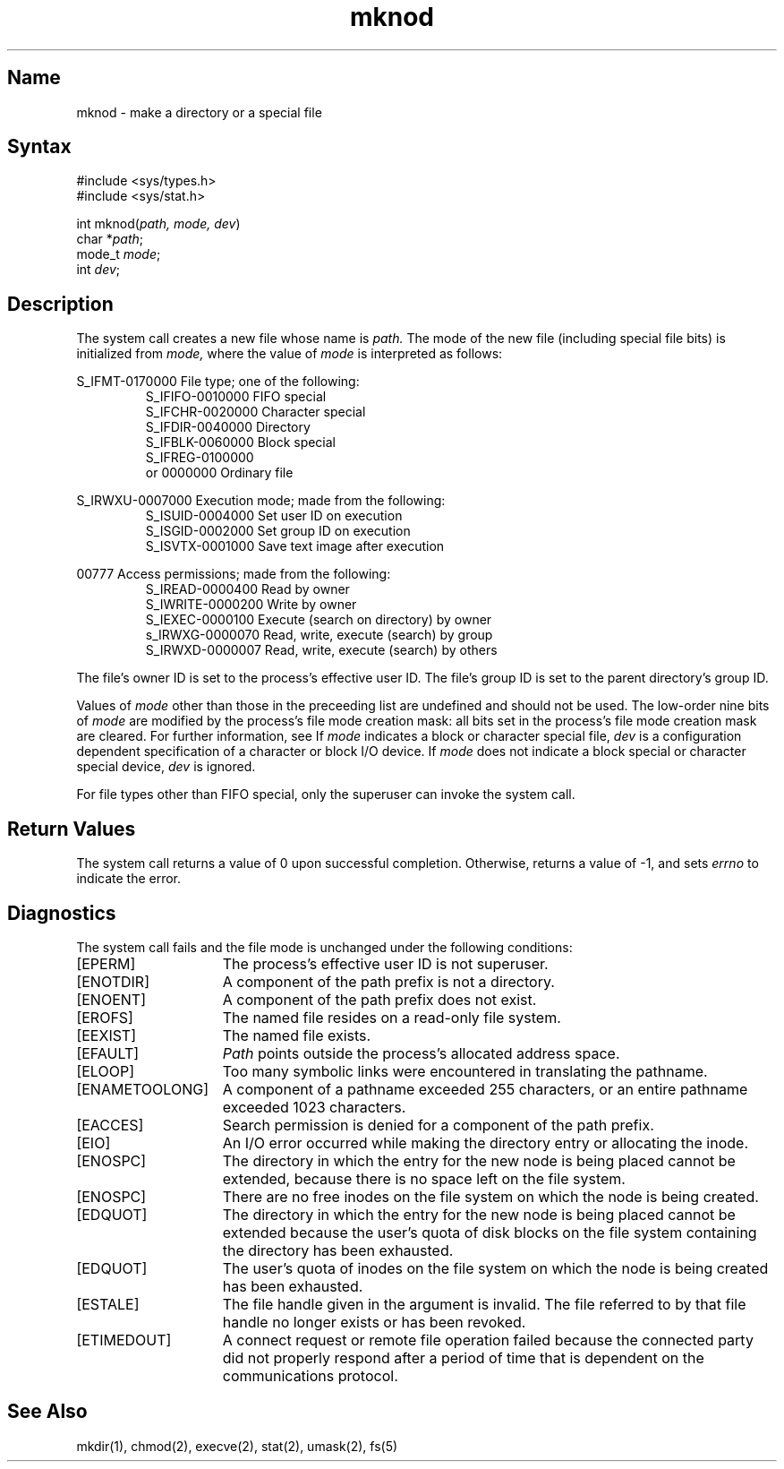 .\" SCCSID: @(#)mknod.2	4.1	12/9/88
.TH mknod 2
.SH Name
mknod \- make a directory or a special file 
.SH Syntax
.nf
#include <sys/types.h>
#include <sys/stat.h>
.PP
int mknod(\fIpath, mode, dev\fP)
char *\fIpath\fP;
mode_t \fImode\fP;
int \fIdev\fP;
.fi
.SH Description
.NXR "mknod system call"
.NXAM "mknod system call" "mkdir command"
.NXR "file" "creating"
.NXR "directory" "creating"
.NXR "special file" "creating"
The 
.PN mknod
system call creates a new file
whose name is
.I path.
The mode of the new file
(including special file bits)
is initialized from
.IR mode, 
where the value of 
.I mode
is interpreted as follows:
.PP
S_IFMT-0170000  File type; one of the following:
.RS
S_IFIFO-0010000  FIFO special
.br
S_IFCHR-0020000  Character special
.br
S_IFDIR-0040000  Directory
.br
S_IFBLK-0060000  Block special
.br
S_IFREG-0100000 
     or 0000000  Ordinary file
.RE
.PP
S_IRWXU-0007000 Execution mode; made from the following:
.RS
S_ISUID-0004000  Set user ID on execution
.br
S_ISGID-0002000  Set group ID on execution
.br
S_ISVTX-0001000  Save text image after execution
.RE
.PP
        00777   Access permissions; made from the following:
.RS
S_IREAD-0000400  Read by owner
.br
S_IWRITE-0000200 Write by owner
.br 
S_IEXEC-0000100  Execute (search on directory) by owner
.br
s_IRWXG-0000070  Read, write, execute (search) by group
.br
S_IRWXD-0000007  Read, write, execute (search) by others
.RE
.PP
The file's owner ID is set to the process's effective
user ID.  The file's group ID is set to the 
parent directory's  group ID.
.PP
Values of \fImode\fP other than those in the preceeding list
are undefined and should not be used.  The 
low-order nine bits of \fImode\fP are modified
by the process's file mode creation mask:
all bits set in the process's file mode creation mask
are cleared.  For further information, see 
.MS umask 2 .
If \fImode\fP
indicates a block or character special file, 
.I dev
is a configuration dependent specification of a
character or block I/O device.  If
.I mode
does not indicate a block special or character
special device, 
.I dev
is ignored.
.PP
For file types other than FIFO special, only the superuser can invoke the
.PN mknod
system call. 
.SH Return Values
The
.PN mknod
system call returns a value of 0 upon successful completion.
Otherwise, 
.PN mknod
returns a value of \-1, and sets \fIerrno\fP
to indicate the error.
.SH Diagnostics
The
.PN mknod
system call fails and the file mode is unchanged under the following
conditions:
.TP 15
[EPERM]
The process's effective user ID is not superuser.
.TP 15
[ENOTDIR]
A component of the path prefix is not a directory.
.TP 15
[ENOENT]
A component of the path prefix does not exist.
.TP 15
[EROFS]
The named file resides on a read-only file system.
.TP 15
[EEXIST]
The named file exists.
.TP 15
[EFAULT]
.I Path
points outside the process's allocated address space.
.TP 15
[ELOOP]
Too many symbolic links were encountered in translating the pathname.
.TP 15
[ENAMETOOLONG]
A component of a pathname exceeded 255 characters, or an entire
pathname exceeded 1023 characters.
.TP 15
[EACCES]
Search permission is denied for a component of the path prefix.
.TP 15
[EIO]
An I/O error occurred while making the directory entry or allocating
the inode.
.TP 15
[ENOSPC]
The directory in which the entry for the new node is being placed
cannot be extended, because there is no space left on the
file system.
.TP 15
[ENOSPC]
There are no free inodes on the file system on which
the node is being created.
.TP 15
[EDQUOT]
The directory in which the entry for the new node is being
placed cannot be extended because the user's quota of disk
blocks on the file system containing the directory has been
exhausted.
.TP 15
[EDQUOT]
The user's quota of inodes on the file system on which the
node is being created has been exhausted.
.TP 15
[ESTALE]
The file handle given in the argument is invalid.  The
file referred to by that file handle no longer exists
or has been revoked.
.TP
[ETIMEDOUT]
A connect request or remote file operation failed
because the connected party
did not properly respond after a period
of time that is dependent on the communications protocol.
.SH See Also
mkdir(1), chmod(2), execve(2), stat(2), umask(2), fs(5)
